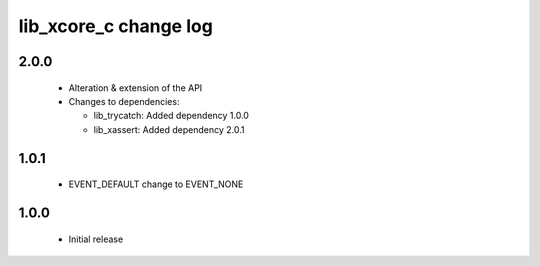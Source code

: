 lib_xcore_c change log
======================

2.0.0
-----

  * Alteration & extension of the API

  * Changes to dependencies:

    - lib_trycatch: Added dependency 1.0.0

    - lib_xassert: Added dependency 2.0.1

1.0.1
-----

  * EVENT_DEFAULT change to EVENT_NONE

1.0.0
-----

  * Initial release

